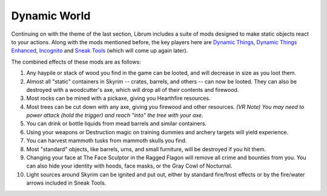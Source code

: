 Dynamic World
-------------

Continuing on with the theme of the last section, Librum includes a suite of mods designed to make static objects react to your actions. Along with the mods mentioned before, the key players here are `Dynamic Things <https://www.nexusmods.com/skyrimspecialedition/mods/19520>`_\ , `Dynamic Things Enhanced <https://www.nexusmods.com/skyrimspecialedition/mods/19521?tab=posts>`_\ , `Incognito <https://www.nexusmods.com/skyrimspecialedition/mods/20929>`_ and `Sneak Tools <https://www.nexusmods.com/skyrimspecialedition/mods/1863>`_ (which will come up again later).

The combined effects of these mods are as follows:


#. Any haypile or stack of wood you find in the game can be looted, and will decrease in size as you loot them.
#. Almost all "static" containers in Skyrim -- crates, barrels, and others -- can now be looted. They can also be destroyed with a woodcutter's axe, which will drop all of their contents and firewood.
#. Most rocks can be mined with a pickaxe, giving you Hearthfire resources.
#. Most trees can be cut down with any axe, giving you firewood and other resources. *(VR Note) You may need to power attack (hold the trigger) and reach "into" the tree with your axe.*
#. You can drink or bottle liquids from mead barrels and similar containers.
#. Using your weapons or Destruction magic on training dummies and archery targets will yield experience.
#. You can harvest mammoth tusks from mammoth skulls you find.
#. Most "standard" objects, like barrels, urns, and small furniture, will be destroyed if you hit them.
#. Changing your face at The Face Sculptor in the Ragged Flagon will remove all crime and bounties from you. You can also hide your identity with hoods, face masks, or the Gray Cowl of Nocturnal.
#. Light sources around Skyrim can be ignited and put out, either by standard fire/frost effects or by the fire/water arrows included in Sneak Tools.
